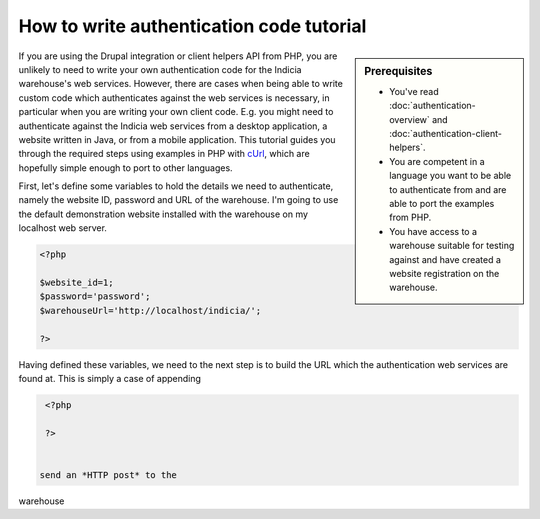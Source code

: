 How to write authentication code tutorial
=========================================

.. sidebar:: Prerequisites

  * You've read :doc:`authentication-overview` and 
    :doc:`authentication-client-helpers`.
  * You are competent in a language you want to be able to authenticate from
    and are able to port the examples from PHP.
  * You have access to a warehouse suitable for testing against and have 
    created a website registration on the warehouse.

If you are using the Drupal integration or client helpers API from PHP, you are 
unlikely to need to write your own authentication code for the Indicia 
warehouse's web services. However, there are cases when being able to write 
custom code which authenticates against the web services is necessary, in 
particular when you are writing your own client code. E.g. you might need to 
authenticate against the Indicia web services from a desktop application, a 
website written in Java, or from a mobile application. This tutorial guides you
through the required steps using examples in PHP with `cUrl 
<http://php.net/manual/en/book.curl.php>`_, which are hopefully simple enough to
port to other languages.

First, let's define some variables to hold the details we need to authenticate,
namely the website ID, password and URL of the warehouse. I'm going to use the
default demonstration website installed with the warehouse on my localhost
web server.

.. code-block:: php

  <?php
  
  $website_id=1;
  $password='password';
  $warehouseUrl='http://localhost/indicia/';

  ?>

Having defined these variables, we need to the next step is to build the URL 
which the authentication web services are found at. This is simply a case of 
appending

.. code-block:: php

  <?php

  ?>


 send an *HTTP post* to the
warehouse
